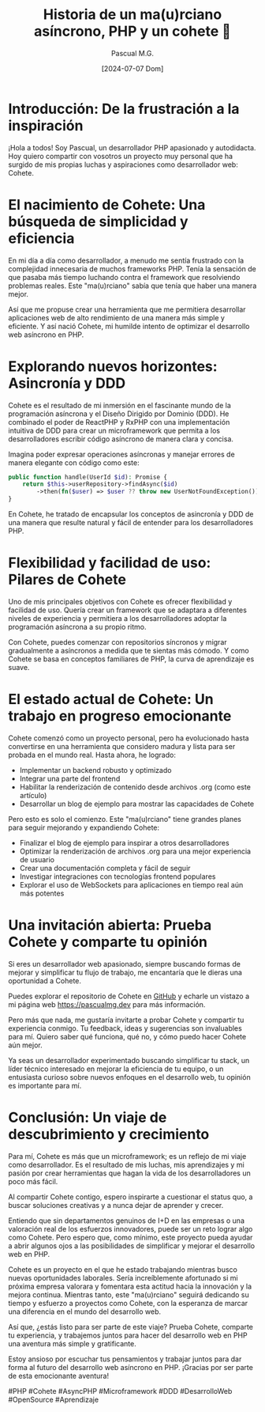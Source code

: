 #+TITLE: Historia de un ma(u)rciano asíncrono, PHP y un cohete 🚀
#+AUTHOR: Pascual M.G.
#+DATE: [2024-07-07 Dom]

* Introducción: De la frustración a la inspiración

¡Hola a todos! Soy Pascual, un desarrollador PHP apasionado y autodidacta. Hoy quiero compartir con vosotros un proyecto muy personal que ha surgido de mis propias luchas y aspiraciones como desarrollador web: Cohete.

* El nacimiento de Cohete: Una búsqueda de simplicidad y eficiencia

En mi día a día como desarrollador, a menudo me sentía frustrado con la complejidad innecesaria de muchos frameworks PHP. Tenía la sensación de que pasaba más tiempo luchando contra el framework que resolviendo problemas reales. Este "ma(u)rciano" sabía que tenía que haber una manera mejor.

Así que me propuse crear una herramienta que me permitiera desarrollar aplicaciones web de alto rendimiento de una manera más simple y eficiente. Y así nació Cohete, mi humilde intento de optimizar el desarrollo web asíncrono en PHP.

* Explorando nuevos horizontes: Asincronía y DDD

Cohete es el resultado de mi inmersión en el fascinante mundo de la programación asíncrona y el Diseño Dirigido por Dominio (DDD). He combinado el poder de ReactPHP y RxPHP con una implementación intuitiva de DDD para crear un microframework que permita a los desarrolladores escribir código asíncrono de manera clara y concisa.

Imagina poder expresar operaciones asíncronas y manejar errores de manera elegante con código como este:

#+BEGIN_SRC php
public function handle(UserId $id): Promise {
    return $this->userRepository->findAsync($id)
        ->then(fn($user) => $user ?? throw new UserNotFoundException());
}
#+END_SRC

En Cohete, he tratado de encapsular los conceptos de asincronía y DDD de una manera que resulte natural y fácil de entender para los desarrolladores PHP.

* Flexibilidad y facilidad de uso: Pilares de Cohete

Uno de mis principales objetivos con Cohete es ofrecer flexibilidad y facilidad de uso. Quería crear un framework que se adaptara a diferentes niveles de experiencia y permitiera a los desarrolladores adoptar la programación asíncrona a su propio ritmo.

Con Cohete, puedes comenzar con repositorios síncronos y migrar gradualmente a asíncronos a medida que te sientas más cómodo. Y como Cohete se basa en conceptos familiares de PHP, la curva de aprendizaje es suave.

* El estado actual de Cohete: Un trabajo en progreso emocionante

Cohete comenzó como un proyecto personal, pero ha evolucionado hasta convertirse en una herramienta que considero madura y lista para ser probada en el mundo real. Hasta ahora, he logrado:

- Implementar un backend robusto y optimizado
- Integrar una parte del frontend
- Habilitar la renderización de contenido desde archivos .org (como este artículo)
- Desarrollar un blog de ejemplo para mostrar las capacidades de Cohete

Pero esto es solo el comienzo. Este "ma(u)rciano" tiene grandes planes para seguir mejorando y expandiendo Cohete:

- Finalizar el blog de ejemplo para inspirar a otros desarrolladores
- Optimizar la renderización de archivos .org para una mejor experiencia de usuario
- Crear una documentación completa y fácil de seguir
- Investigar integraciones con tecnologías frontend populares
- Explorar el uso de WebSockets para aplicaciones en tiempo real aún más potentes

* Una invitación abierta: Prueba Cohete y comparte tu opinión

Si eres un desarrollador web apasionado, siempre buscando formas de mejorar y simplificar tu flujo de trabajo, me encantaría que le dieras una oportunidad a Cohete.

Puedes explorar el repositorio de Cohete en [[https://github.com/pascualmg/cohete][GitHub]] y echarle un vistazo a mi página web [[https://pascualmg.dev]] para más información.

Pero más que nada, me gustaría invitarte a probar Cohete y compartir tu experiencia conmigo. Tu feedback, ideas y sugerencias son invaluables para mí. Quiero saber qué funciona, qué no, y cómo puedo hacer Cohete aún mejor.

Ya seas un desarrollador experimentado buscando simplificar tu stack, un líder técnico interesado en mejorar la eficiencia de tu equipo, o un entusiasta curioso sobre nuevos enfoques en el desarrollo web, tu opinión es importante para mí.

* Conclusión: Un viaje de descubrimiento y crecimiento

Para mí, Cohete es más que un microframework; es un reflejo de mi viaje como desarrollador. Es el resultado de mis luchas, mis aprendizajes y mi pasión por crear herramientas que hagan la vida de los desarrolladores un poco más fácil.

Al compartir Cohete contigo, espero inspirarte a cuestionar el status quo, a buscar soluciones creativas y a nunca dejar de aprender y crecer.

Entiendo que sin departamentos genuinos de I+D en las empresas o una valoración real de los esfuerzos innovadores, puede ser un reto lograr algo como Cohete. Pero espero que, como mínimo, este proyecto pueda ayudar a abrir algunos ojos a las posibilidades de simplificar y mejorar el desarrollo web en PHP.

Cohete es un proyecto en el que he estado trabajando mientras busco nuevas oportunidades laborales. Sería increíblemente afortunado si mi próxima empresa valorara y fomentara esta actitud hacia la innovación y la mejora continua. Mientras tanto, este "ma(u)rciano" seguirá dedicando su tiempo y esfuerzo a proyectos como Cohete, con la esperanza de marcar una diferencia en el mundo del desarrollo web.

Así que, ¿estás listo para ser parte de este viaje? Prueba Cohete, comparte tu experiencia, y trabajemos juntos para hacer del desarrollo web en PHP una aventura más simple y gratificante.

Estoy ansioso por escuchar tus pensamientos y trabajar juntos para dar forma al futuro del desarrollo web asíncrono en PHP. ¡Gracias por ser parte de esta emocionante aventura!

#PHP #Cohete #AsyncPHP #Microframework #DDD #DesarrolloWeb #OpenSource #Aprendizaje